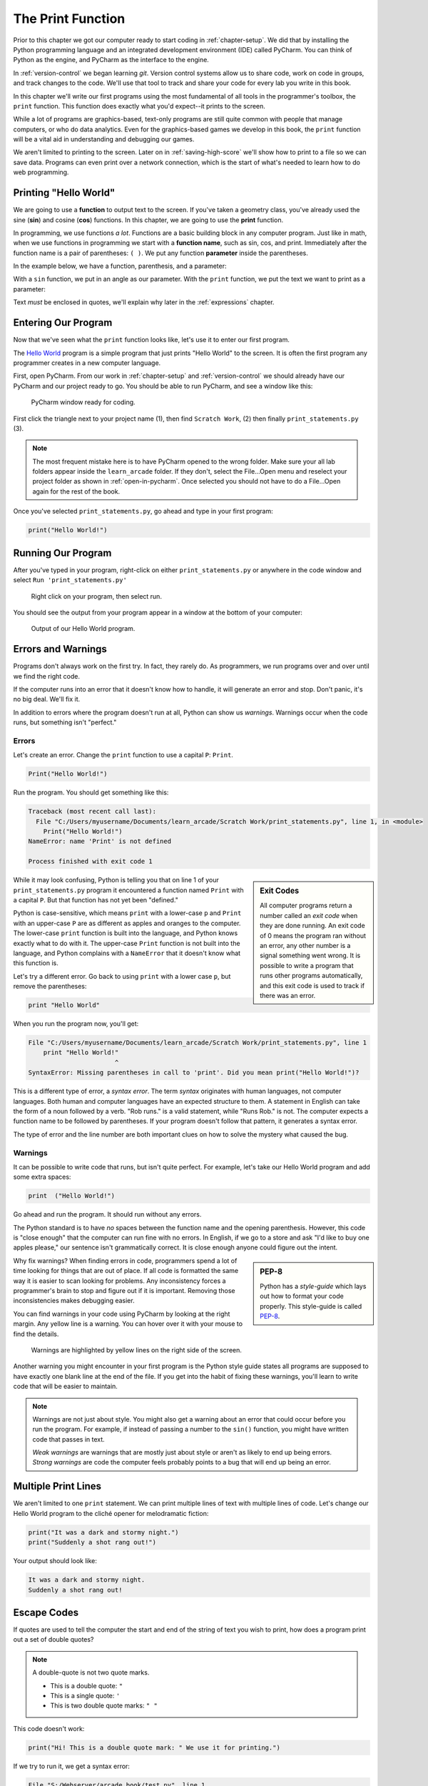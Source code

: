 .. _print-function:

The Print Function
==================

.. image:: ../../images/video.svg
    :class: video-image-h1
    :target: http://youtube.com
    :alt: Video link

.. image:: print_snake.svg
    :width: 40%
    :class: right-image

Prior to this chapter we got our computer ready to start coding in
:ref:`chapter-setup`. We did that by installing the Python programming language
and an integrated development environment (IDE) called PyCharm. You can think
of Python as the engine, and PyCharm as the interface to the engine.

In :ref:`version-control` we began learning `git`.
Version control systems allow us to share code, work on code in groups, and
track changes to the code. We'll use that tool to track and share your code for
every lab you write in this book.

In this chapter we'll write our first programs using the most fundamental of all
tools in the programmer's toolbox, the ``print`` function. This function does
exactly what you'd expect--it prints to the screen.

While a lot of programs are graphics-based, text-only programs are still quite common
with people that manage computers, or who do data analytics. Even for the graphics-based
games we develop in this book, the ``print`` function will be a vital aid in understanding
and debugging our games.

We aren't limited to printing to the screen. Later on in :ref:`saving-high-score`
we'll show how to print to a file so we can save data. Programs can even print
over a network connection, which is the start of what's needed to learn how
to do web programming.

.. _print-hello-world:

Printing "Hello World"
----------------------

.. image:: ../../images/video.svg
    :class: video-image-h2
    :target: http://youtube.com
    :alt: Video link


.. image:: hello_world.svg
    :width: 40%
    :class: right-image

We are going to use a **function** to output text to the screen.
If you've taken a geometry class, you've already used the sine (**sin**)
and cosine (**cos**) functions. In this chapter, we are going to use the
**print** function.

In programming, we use functions *a lot*.
Functions are a basic building block in any computer program.
Just like in math, when we use functions in programming we start with a
**function name**, such as sin, cos, and print.
Immediately after the function name is a pair of parentheses: ``( )``.
We put any function **parameter** inside the parentheses.

In the example below, we have a function,
parenthesis, and a parameter:

.. image:: function_math.svg
   :width: 20%

With a ``sin`` function, we put in an angle as our parameter.
With the ``print`` function, we put the text we want to print as a parameter:

.. image:: function_python.svg
   :width: 30%

Text *must* be enclosed in quotes, we'll explain why later in
the :ref:`expressions` chapter.


Entering Our Program
--------------------

Now that we've seen what the ``print`` function looks like, let's use it to
enter our first program.

The `Hello World`_ program is a simple program that just prints "Hello
World" to the screen. It is often the first program any programmer
creates in a new computer language.

.. _Hello World: https://en.wikipedia.org/wiki/%22Hello,_World!%22_program

First, open PyCharm.
From our work in :ref:`chapter-setup` and :ref:`version-control` we should
already have our PyCharm and our project ready to go. You should be able to run
PyCharm, and see a window like this:

.. figure:: pycharm_1.png

    PyCharm window ready for coding.

First click the triangle next to your project name (1), then find ``Scratch Work``,
(2) then finally ``print_statements.py`` (3).

.. note::

    The most frequent mistake here is to have PyCharm opened to the wrong folder.
    Make sure your all lab folders appear inside the ``learn_arcade`` folder. If they
    don't, select the File...Open menu and reselect your project folder as shown
    in :ref:`open-in-pycharm`. Once selected
    you should not have to do a File...Open again for the rest of the book.

Once you've selected ``print_statements.py``, go ahead and type in your first
program:

.. code-block:: python

    print("Hello World!")


Running Our Program
-------------------

After you've typed in your program, right-click on either ``print_statements.py``
or anywhere in the code window and select ``Run 'print_statements.py'``

.. figure:: pycharm_2.png

    Right click on your program, then select run.

You should see the output from your program appear in a window at the bottom of
your computer:

.. figure:: pycharm_3.png

    Output of our Hello World program.

Errors and Warnings
-------------------

.. image:: crash.svg
    :width: 40%
    :class: right-image

Programs don't always work on the first try. In fact, they rarely do.
As programmers, we run programs over and over until we find the right code.

If the computer runs into an error that it doesn't know how to handle, it
will generate an error and stop. Don't panic, it's no big deal. We'll
fix it.

In addition to errors where the program doesn't run at all, Python can show us
*warnings*. Warnings occur when the code runs, but something isn't "perfect."

Errors
^^^^^^

Let's create an error. Change the ``print`` function to use a capital ``P``: ``Print``.

.. code-block:: Python

    Print("Hello World!")

Run the program. You should get something like this:

.. code-block:: text

    Traceback (most recent call last):
      File "C:/Users/myusername/Documents/learn_arcade/Scratch Work/print_statements.py", line 1, in <module>
        Print("Hello World!")
    NameError: name 'Print' is not defined

    Process finished with exit code 1

.. sidebar:: Exit Codes

    All computer programs return a number called an *exit code* when they are done running.
    An exit code of 0 means the program ran without an error, any other number is a signal
    something went wrong. It is possible to write a program that runs other programs automatically,
    and this exit code is used to track if there was an error.

While it may look confusing, Python is telling you that on line 1 of your ``print_statements.py``
program it encountered a function named ``Print`` with a capital ``P``.
But that function has not yet been "defined."

Python is case-sensitive, which means ``print`` with a lower-case ``p``
and ``Print`` with an upper-case ``P`` are as different as
apples and oranges to the computer.
The lower-case ``print`` function is built into the language, and Python
knows exactly what to do with it. The upper-case ``Print`` function is not built into the language,
and Python complains with a ``NameError`` that it doesn't know what this function is.

Let's try a different error. Go back to using ``print`` with a lower case ``p``, but remove the parentheses:

.. code-block:: python

    print "Hello World"

When you run the program now, you'll get:

.. code-block:: text

    File "C:/Users/myusername/Documents/learn_arcade/Scratch Work/print_statements.py", line 1
        print "Hello World!"
                           ^
    SyntaxError: Missing parentheses in call to 'print'. Did you mean print("Hello World!")?

This is a different type of error, a *syntax error*. The term *syntax* originates with human
languages, not computer languages. Both human and computer languages have an expected structure
to them. A statement in English can take the form of a noun followed by a verb.
"Rob runs." is a valid statement, while "Runs Rob." is not. The computer expects a function
name to be followed by parentheses. If your program doesn't follow that pattern, it
generates a syntax error.

The type of error and the line number are both important clues
on how to solve the mystery what caused the bug.

Warnings
^^^^^^^^

It can be possible to write code that runs, but isn't quite perfect.
For example, let's take our Hello World program and add some extra spaces:

.. code-block:: python

    print  ("Hello World!")

Go ahead and run the program. It should run without any errors.

The Python standard is to have *no* spaces between the function name and the
opening parenthesis. However, this code is "close enough" that the computer can
run fine with no errors. In English, if we go to a store and ask
"I'd like to buy one apples please," our sentence isn't grammatically correct.
It is close enough anyone could figure out the intent.

.. sidebar:: PEP-8

    Python has a *style-guide* which lays out how to format your code properly.
    This style-guide is called `PEP-8`_.

.. _PEP-8: https://www.python.org/dev/peps/pep-0008/

Why fix warnings? When finding errors in code, programmers spend a lot of time
looking for things that are out of place. If all code is formatted the same way
it is easier to scan looking for problems. Any inconsistency forces a programmer's
brain to stop and figure out if it is important. Removing those inconsistencies
makes debugging easier.

You can find warnings in your code using PyCharm by looking at the right margin.
Any yellow line is a warning. You can hover over it with your mouse to find the
details.

.. figure:: pycharm_4.png
    :width: 90%

    Warnings are highlighted by yellow lines on the right side of the screen.

Another warning you might encounter in your first program is the Python style
guide states all programs are supposed to have exactly one blank line at the end of the file.
If you get into the habit of fixing these warnings, you'll learn to write
code that will be easier to maintain.

.. note::

    Warnings are not just about style. You might also get a warning about an error that
    could occur before you run the program. For example, if instead of passing a number
    to the ``sin()`` function, you might have written code that passes in text.

    *Weak warnings* are warnings that are mostly just about style or aren't as likely to
    end up being errors. *Strong warnings* are code the computer feels probably points to
    a bug that will end up being an error.

.. _print-multiple-lines:

Multiple Print Lines
--------------------

We aren't limited to one ``print`` statement. We can print multiple lines of text with
multiple lines of code. Let's change our Hello World program to the cliché opener for
melodramatic fiction:

.. code-block:: python

    print("It was a dark and stormy night.")
    print("Suddenly a shot rang out!")

Your output should look like:

.. code-block:: text

    It was a dark and stormy night.
    Suddenly a shot rang out!

.. _escape-codes:

Escape Codes
------------

If quotes are used to tell the computer the start and end of the string of text you wish
to print, how does a program print out a set of double quotes?

.. note::

    A double-quote is not two quote marks.

    * This is a double quote: ``"``
    * This is a single quote: ``'``
    * This is two double quote marks: ``" "``

This code doesn't work:

.. code-block:: text

    print("Hi! This is a double quote mark: " We use it for printing.")

If we try to run it, we get a syntax error:

.. code-block:: text

    File "S:/Webserver/arcade_book/test.py", line 1
        print("Hi! This is a double quote mark: " We use it for printing.")
                                                  ^
    SyntaxError: invalid syntax

The computer looks at the quote in the middle of the string and thinks that is the end of the text.
Then it has no idea what to do with the text after the quote. It doesn't expect text after a
closing quote, so we end up with an error.

It is necessary to tell the computer that we want to treat that middle double quote as text,
not as a quote ending the string.
To do this, we need to use an **escape code**. An escape code is a sequence of characters that
can be used to print an otherwise unprintable characters.

All escape codes in Python start with a backslash: ``\``. (A backslash leans backwards. A forward
slash ``/`` leans forward.) The escape code for a double quote is ``\"``:

.. code-block:: python

    print("Hi! This is a double quote mark: \" We use it for printing.")

If we run this code, it does not print the backslash, nor does it error. We get:

.. code-block:: text

    Hi! This is a double quote mark: " We use it for printing.


Almost every language has escape codes, and many of them (C, C#, Java) use backslashes
just like Python.

Here's another example:

.. code-block:: python

    print("Audrey Hepburn once said \"Nothing is impossible. The word itself says 'I'm Possible!'.\"")

This will print:

.. code-block:: text

    Audrey Hepburn once said "Nothing is impossible. The word itself says 'I'm Possible!'."

Because the backslash is used as part of an escape code, the backslash itself must be escaped if you want to use
one. For example, this code does not work correctly:

.. code-block:: python

    print("The file is stored in C:\new folder")

Why? Because ``\n`` is an escape code. To print the backslash it is necessary to escape it like so:

.. code-block:: python

    print("The file is stored in C:\\new folder")

There are a few other important escape codes to know. Here is a table of the important escape codes:

=========== =============================================================
Escape code	Description
=========== =============================================================
``\'``      Single Quote
``\"``	    Double Quote
``\t``	    Tab
``\r``	    Carriage Return (Abbreviated as CR, move cursor to the left)
``\n``	    Linefeed (Abbreviated as LF, move cursor down)
=========== =============================================================

What is a "Carriage Return" and a "Linefeed"? Try this example:

.. code-block:: python

    print("This\nis\nmy\nsample.")

The output from this command is:

.. code-block:: text

    This
    is
    my
    sample.

The ``\n`` is a linefeed. It moves "cursor" where the computer will print text down one line. The computer stores all
text in one big long line. It knows to display the text on different lines because of the placement of ``\n`` characters.

Before the Internet became commonplace, computers didn't agree on what characters to use for line endings:

=========== =======================================
Escape code	Description
=========== =======================================
``\r\n``    CR+LF: Microsoft Windows
``\n``      LF: UNIX based systems, and newer Macs.
``\r``      CR: Older Mac based systems
=========== =======================================

Having different standards was annoying when computers were connected on a network. The
post-internet standard is to use ``\n`` for line endings.

If you use an escape code, don't put spaces around it. Don't, unless, you want spaces to be
there.
For example, this code might look better:

.. code-block:: python

    print("This \n is \n my \n sample.")

But it will print with extra spaces before the words:

.. code-block:: text

    This
     is
     my
     sample.

Just because you *can* use a ``\n`` to print multiple lines in a single ``print`` statement
doesn't mean you should. Often it is easier to read two short ``print`` statements rather
than one super-long ``print`` statement with a bunch of ``\n`` escape codes crammed into it.

Triple Quotes
-------------

If you have a block of text and don't want to spend a lot of time putting quotes
around each line, you can use triple quotes.

.. code-block:: python

	print("""You can print
	on multiple
	lines using
	triple
	quotes.""")

This code will run and print out like this:

.. code-block:: text

    You can print
    on multiple
    lines using
    triple
    quotes.

It is tempting to put in extra blank lines and indents. Don't do this unless you
want them in the final output. For example, the code in this example looks better
than the code in the previous example:

.. code-block:: python

	print("""You can print
                on multiple
                lines using
                triple
                quotes.""")

But the output will include all those extra spaces:

.. code-block:: text

    You can print
             on multiple
             lines using
             triple
             quotes.

Review
------

In this chapter we learned one of the most basic building blocks of a computer
program is the **function**.
The first function we are learning about is the ``print`` function,
used to output information to the screen.
We learned how to use that function by entering and running our first program.
As programs don't always work the first try, we learned about **name errors** and
**syntax errors**. We learned that code has a style guide called
**PEP-8** that defines how code should be formatted.
Printing multiple lines is possible using three techniques: multiple print statements,
**escape codes**, and **triple-quotes**. We learned that escape codes can also be used to
print quotes and tab characters.

Questions
^^^^^^^^^

#. What term refers to the values between the parentheses in function?
#. What type of error are we likely to get, if we mistype a function name?
#. If you forget to use parentheses when using a function, what type of error
   will you get?
#. What is the name of the style-guide for Python?
#. What is the escape code for a double quote?
#. What escape code is most commonly used to go to a new line?
#. What will this print? ``print("Escape codes: \\\\")``
#. What do you use to print a block of text without using multiple print statements
   or ``\n``?


Online Coding Problems
^^^^^^^^^^^^^^^^^^^^^^

Practice on-line by completing the first set of coding problems available here:

https://repl.it/community/classrooms/174286

All problems beginning with ``01`` can be done with the knowledge from this
chapter.

Lab 1
^^^^^

Complete :ref:`lab-01`.


